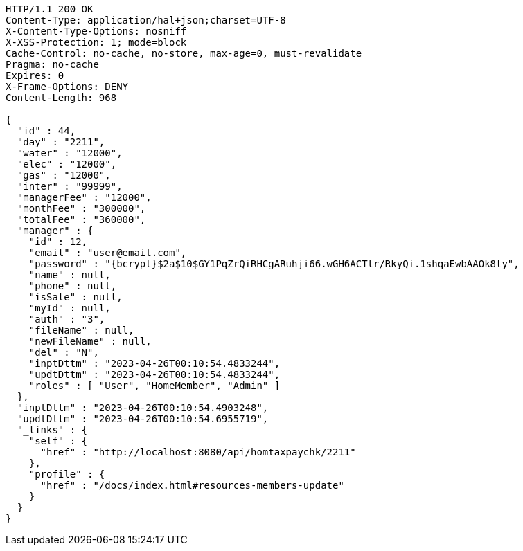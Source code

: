 [source,http,options="nowrap"]
----
HTTP/1.1 200 OK
Content-Type: application/hal+json;charset=UTF-8
X-Content-Type-Options: nosniff
X-XSS-Protection: 1; mode=block
Cache-Control: no-cache, no-store, max-age=0, must-revalidate
Pragma: no-cache
Expires: 0
X-Frame-Options: DENY
Content-Length: 968

{
  "id" : 44,
  "day" : "2211",
  "water" : "12000",
  "elec" : "12000",
  "gas" : "12000",
  "inter" : "99999",
  "managerFee" : "12000",
  "monthFee" : "300000",
  "totalFee" : "360000",
  "manager" : {
    "id" : 12,
    "email" : "user@email.com",
    "password" : "{bcrypt}$2a$10$GY1PqZrQiRHCgARuhji66.wGH6ACTlr/RkyQi.1shqaEwbAAOk8ty",
    "name" : null,
    "phone" : null,
    "isSale" : null,
    "myId" : null,
    "auth" : "3",
    "fileName" : null,
    "newFileName" : null,
    "del" : "N",
    "inptDttm" : "2023-04-26T00:10:54.4833244",
    "updtDttm" : "2023-04-26T00:10:54.4833244",
    "roles" : [ "User", "HomeMember", "Admin" ]
  },
  "inptDttm" : "2023-04-26T00:10:54.4903248",
  "updtDttm" : "2023-04-26T00:10:54.6955719",
  "_links" : {
    "self" : {
      "href" : "http://localhost:8080/api/homtaxpaychk/2211"
    },
    "profile" : {
      "href" : "/docs/index.html#resources-members-update"
    }
  }
}
----